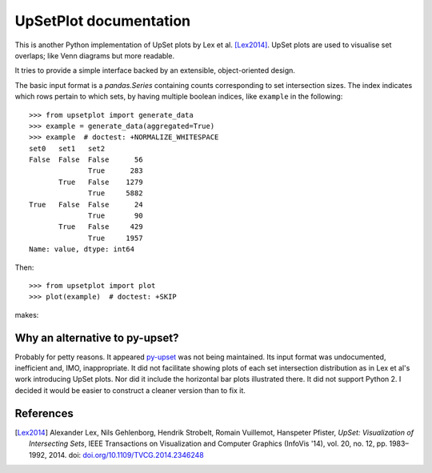 UpSetPlot documentation
============================

|version| |licence| |py-versions|

|issues| |build| |docs| |coverage|

This is another Python implementation of UpSet plots by Lex et al. [Lex2014]_.
UpSet plots are used to visualise set overlaps; like Venn diagrams but
more readable.

It tries to provide a simple interface backed by an extensible,
object-oriented design.

The basic input format is a `pandas.Series` containing counts
corresponding to set intersection sizes.  The index indicates which rows
pertain to which sets, by having multiple boolean indices, like ``example``
in the following::

    >>> from upsetplot import generate_data
    >>> example = generate_data(aggregated=True)
    >>> example  # doctest: +NORMALIZE_WHITESPACE
    set0   set1   set2
    False  False  False      56
                  True      283
           True   False    1279
                  True     5882
    True   False  False      24
                  True       90
           True   False     429
                  True     1957
    Name: value, dtype: int64

Then::

    >>> from upsetplot import plot
    >>> plot(example)  # doctest: +SKIP

makes:

.. image:: http://upsetplot.readthedocs.io/en/latest/_images/sphx_glr_plot_generated_001.png

Why an alternative to py-upset?
-------------------------------

Probably for petty reasons. It appeared `py-upset
<https://github.com/ImSoErgodic/py-upset>`_ was not being maintained.  Its
input format was undocumented, inefficient and, IMO, inappropriate.  It did not
facilitate showing plots of each set intersection distribution as in Lex et
al's work introducing UpSet plots. Nor did it include the horizontal bar plots
illustrated there. It did not support Python 2. I decided it would be easier to
construct a cleaner version than to fix it.

References
----------

.. [Lex2014] Alexander Lex, Nils Gehlenborg, Hendrik Strobelt, Romain Vuillemot, Hanspeter Pfister,
   *UpSet: Visualization of Intersecting Sets*,
   IEEE Transactions on Visualization and Computer Graphics (InfoVis '14), vol. 20, no. 12, pp. 1983–1992, 2014.
   doi: `doi.org/10.1109/TVCG.2014.2346248 <https://doi.org/10.1109/TVCG.2014.2346248>`_


.. |py-versions| image:: https://img.shields.io/pypi/pyversions/upsetplot.svg
    :alt: Python versions supported

.. |version| image:: https://badge.fury.io/py/upsetplot.svg
    :alt: Latest version on PyPi
    :target: https://badge.fury.io/py/upsetplot

.. |build| image:: https://travis-ci.org/jnothman/UpSetPlot.svg?branch=master
    :alt: Travis CI build status
    :scale: 100%
    :target: https://travis-ci.org/jnothman/UpSetPlot

.. |issues| image:: https://img.shields.io/github/issues/jnothman/UpSetPlot.svg
    :alt: Issue tracker
    :target: https://github.com/jnothman/UpSetPlot

.. |coverage| image:: https://coveralls.io/repos/github/jnothman/UpSetPlot/badge.svg
    :alt: Test coverage
    :target: https://coveralls.io/github/jnothman/UpSetPlot

.. |docs| image:: https://readthedocs.org/projects/upsetplot/badge/?version=latest
     :alt: Documentation Status
     :scale: 100%
     :target: https://upsetplot.readthedocs.io/en/latest/?badge=latest

.. |licence| image:: https://img.shields.io/badge/Licence-BSD-blue.svg
     :target: https://opensource.org/licenses/BSD-3-Clause
